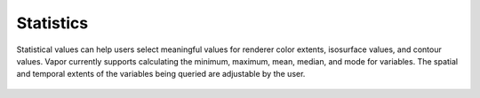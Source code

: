 Statistics
__________

Statistical values can help users select meaningful values for renderer color extents, isosurface values, and contour values.  Vapor currently supports calculating the minimum, maximum, mean, median, and mode for variables.  The spatial and temporal extents of the variables being queried are adjustable by the user.

.. figure:: /_images/statistics.png
    :align: center
    :width: 500
    :figclass: align-center
